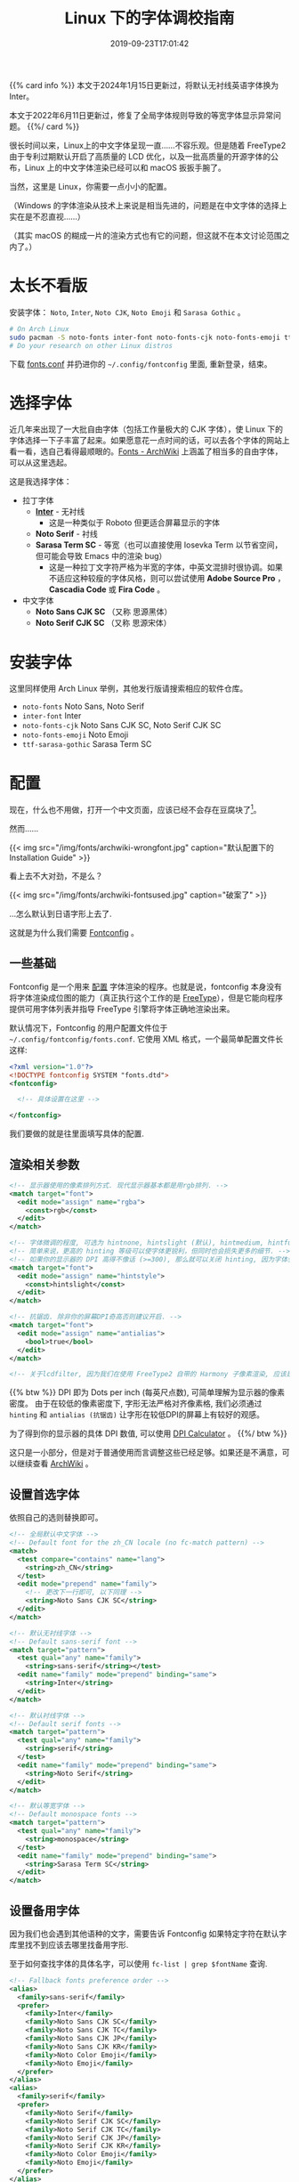 #+TITLE: Linux 下的字体调校指南
#+DATE: 2019-09-23T17:01:42
#+DESCRIPTION: Linux 下的字体可以很漂亮! 当然，这里是 Linux，你需要一点小小的配置。
#+TAGS[]: font linux
#+SERIES: 拯救狗眼
#+LICENSE: cc-sa
#+TOC: true

{{% card info %}}
本文于2024年1月15日更新过，将默认无衬线英语字体换为 Inter。

本文于2022年6月11日更新过，修复了全局字体规则导致的等宽字体显示异常问题。
{{%/ card %}}

很长时间以来，Linux上的中文字体呈现一直……不容乐观。但是随着 FreeType2 由于专利过期默认开启了高质量的 LCD 优化，以及一批高质量的开源字体的公布，Linux 上的中文字体渲染已经可以和 macOS 扳扳手腕了。

当然，这里是 Linux，你需要一点小小的配置。

（Windows 的字体渲染从技术上来说是相当先进的，问题是在中文字体的选择上实在是不忍直视……）

（其实 macOS 的糊成一片的渲染方式也有它的问题，但这就不在本文讨论范围之内了。）

* 太长不看版
安装字体： =Noto=, =Inter=, =Noto CJK=, =Noto Emoji= 和 =Sarasa Gothic= 。
#+BEGIN_SRC bash
# On Arch Linux
sudo pacman -S noto-fonts inter-font noto-fonts-cjk noto-fonts-emoji ttf-sarasa-gothic
# Do your research on other Linux distros
#+END_SRC

下载 [[https://github.com/szclsya/dotfiles/blob/master/fontconfig/fonts.conf][fonts.conf]] 并扔进你的 ~~/.config/fontconfig~ 里面, 重新登录，结束。

* 选择字体
近几年来出现了一大批自由字体（包括工作量极大的 CJK 字体），使 Linux 下的字体选择一下子丰富了起来。如果愿意花一点时间的话，可以去各个字体的网站上看一看，选自己看得最顺眼的。[[https://wiki.archlinux.org/index.php/Fonts#Font_packages][Fonts - ArchWiki]] 上涵盖了相当多的自由字体，可以从这里选起。

这是我选择字体：
+ 拉丁字体
  - *[[https://rsms.me/inter/][Inter]]* - 无衬线
    - 这是一种类似于 Roboto 但更适合屏幕显示的字体
  - *Noto Serif* - 衬线
  - *Sarasa Term SC* - 等宽（也可以直接使用 Iosevka Term 以节省空间，但可能会导致 Emacs 中的渲染 bug）
    - 这是一种拉丁文字符严格为半宽的字体，中英文混排时很协调。如果不适应这种较瘦的字体风格，则可以尝试使用 *Adobe Source Pro* ， *Cascadia Code* 或 *Fira Code* 。
+ 中文字体
  - *Noto Sans CJK SC* （又称 思源黑体）
  - *Noto Serif CJK SC* （又称 思源宋体）

* 安装字体
这里同样使用 Arch Linux 举例，其他发行版请搜索相应的软件仓库。
+ ~noto-fonts~ Noto Sans, Noto Serif
+ ~inter-font~ Inter
+ ~noto-fonts-cjk~ Noto Sans CJK SC, Noto Serif CJK SC
+ ~noto-fonts-emoji~ Noto Emoji
+ ~ttf-sarasa-gothic~ Sarasa Term SC

* 配置
现在，什么也不用做，打开一个中文页面，应该已经不会存在豆腐块了[fn:noto]。
[fn:noto] Noto 字体家族正是得名于此. Noto -> No Toufu -> 没有豆腐块.


然而……

{{< img src="/img/fonts/archwiki-wrongfont.jpg" caption="默认配置下的 Installation Guide" >}}

看上去不大对劲，不是么？

{{< img src="/img/fonts/archwiki-fontsused.jpg" caption="破案了" >}}

...怎么默认到日语字形上去了.

这就是为什么我们需要 [[https://www.freedesktop.org/wiki/Software/fontconfig/][Fontconfig]] 。

** 一些基础
Fontconfig 是一个用来 _配置_ 字体渲染的程序。也就是说，fontconfig 本身没有将字体渲染成位图的能力（真正执行这个工作的是 [[https://www.freetype.org/][FreeType]]），但是它能向程序提供可用字体列表并指导 FreeType 引擎将字体正确地渲染出来。

默认情况下，Fontconfig 的用户配置文件位于 ~~/.config/fontconfig/fonts.conf~. 它使用 XML 格式，一个最简单配置文件长这样:

#+BEGIN_SRC xml
<?xml version="1.0"?>
<!DOCTYPE fontconfig SYSTEM "fonts.dtd">
<fontconfig>

  <!-- 具体设置在这里 -->

</fontconfig>
#+END_SRC

我们要做的就是往里面填写具体的配置.

** 渲染相关参数
#+BEGIN_SRC xml
  <!-- 显示器使用的像素排列方式. 现代显示器基本都是用rgb排列. -->
  <match target="font">
    <edit mode="assign" name="rgba">
      <const>rgb</const>
    </edit>
  </match>

  <!-- 字体微调的程度, 可选为 hintnone, hintslight (默认), hintmedium, hintfull. -->
  <!-- 简单来说，更高的 hinting 等级可以使字体更锐利，但同时也会损失更多的细节. -->
  <!-- 如果你的显示器的 DPI 高得不像话 (>=300), 那么就可以关闭 hinting, 因为字体会自然对齐像素. -->
  <match target="font">
    <edit mode="assign" name="hintstyle">
      <const>hintslight</const>
    </edit>
  </match>

  <!-- 抗锯齿. 除非你的屏幕DPI奇高否则建议开启. -->
  <match target="font">
    <edit mode="assign" name="antialias">
      <bool>true</bool>
    </edit>
  </match>
  
  <!-- 关于lcdfilter, 因为我们在使用 FreeType2 自带的 Harmony 子像素渲染, 应该是不需要设置的. -->
#+END_SRC

{{% btw %}}
DPI 即为 Dots per inch (每英尺点数), 可简单理解为显示器的像素密度。
由于在较低的像素密度下, 字形无法严格对齐像素格, 我们必须通过 ~hinting~ 和 ~antialias (抗锯齿)~ 让字形在较低DPI的屏幕上有较好的观感。

为了得到你的显示器的具体 DPI 数值, 可以使用 [[https://www.sven.de/dpi/][DPI Calculator]] 。
{{%/ btw %}}

这只是一小部分，但是对于普通使用而言调整这些已经足够。如果还是不满意，可以继续查看 [[https://wiki.archlinux.org/index.php/Font_configuration][ArchWiki]] 。

** 设置首选字体
依照自己的选则替换即可。
#+BEGIN_SRC xml
  <!-- 全局默认中文字体 -->
  <!-- Default font for the zh_CN locale (no fc-match pattern) -->
  <match>
    <test compare="contains" name="lang">
      <string>zh_CN</string>
    </test>
    <edit mode="prepend" name="family">
      <!-- 更改下一行即可, 以下同理 -->
      <string>Noto Sans CJK SC</string>
    </edit>
  </match>

  <!-- 默认无衬线字体 -->
  <!-- Default sans-serif font -->
  <match target="pattern">
    <test qual="any" name="family">
      <string>sans-serif</string></test>
    <edit name="family" mode="prepend" binding="same">
      <string>Inter</string>
    </edit>
  </match>

  <!-- 默认衬线字体 -->
  <!-- Default serif fonts -->
  <match target="pattern">
    <test qual="any" name="family">
      <string>serif</string>
    </test>
    <edit name="family" mode="prepend" binding="same">
      <string>Noto Serif</string>
    </edit>
  </match>

  <!-- 默认等宽字体 -->
  <!-- Default monospace fonts -->
  <match target="pattern">
    <test qual="any" name="family">
      <string>monospace</string>
    </test>
    <edit name="family" mode="prepend" binding="same">
      <string>Sarasa Term SC</string>
    </edit>
  </match>
#+END_SRC

** 设置备用字体
因为我们也会遇到其他语种的文字，需要告诉 Fontconfig 如果特定字符在默认字库里找不到应该去哪里找备用字形.

至于如何查找字体的具体名字，可以使用 ~fc-list | grep $fontName~ 查询.
#+BEGIN_SRC xml
  <!-- Fallback fonts preference order -->
  <alias>
    <family>sans-serif</family>
    <prefer>
      <family>Inter</family>
      <family>Noto Sans CJK SC</family>
      <family>Noto Sans CJK TC</family>
      <family>Noto Sans CJK JP</family>
      <family>Noto Sans CJK KR</family>
      <family>Noto Color Emoji</family>
      <family>Noto Emoji</family>
    </prefer>
  </alias>
  <alias>
    <family>serif</family>
    <prefer>
      <family>Noto Serif</family>
      <family>Noto Serif CJK SC</family>
      <family>Noto Serif CJK TC</family>
      <family>Noto Serif CJK JP</family>
      <family>Noto Serif CJK KR</family>
      <family>Noto Color Emoji</family>
      <family>Noto Emoji</family>
    </prefer>
  </alias>
  <alias>
    <family>monospace</family>
    <prefer>
      <family>Sarasa Term SC</family>
      <family>Sarasa Term TC</family>
      <family>Sarasa Term J</family>
      <family>Noto Color Emoji</family>
      <family>Noto Emoji</family>
    </prefer>
  </alias>
#+END_SRC

** 设置特定英文网站的字体
至此，所有未制定特定字体的程序和网站都应该按照我们规定的优先级选择字体了。但是有一些 Linux 友好的网站会指名选择一些 Linux 下的字体（如 Google 和 GitHub 会指名使用 =Liberation= 系列字体）。如果你认为这样的行为可以接受，则可跳过这一节。但如果你想让这些网站也使用我们的字体优先级顺序，则需要一些额外配置。

在显示设置之后（antialias 块之后）加入如下配置：

#+BEGIN_SRC xml
<!-- 将 Liberation 系列对应到我们定义的优先字体上 -->
<!-- Map fonts that are commonly used by web pages to our preferred fonts -->
<match target="pattern">
  <test qual="any" name="family"><string>Liberation Sans</string></test>
  <edit name="family" mode="assign" binding="same"><string>sans-serif</string></edit>
</match>

<match target="pattern">
  <test qual="any" name="family"><string>Liberation Mono</string></test>
  <edit name="family" mode="assign" binding="same"><string>monospace</string></edit>
</match>
#+END_SRC

由于 GitHub 指名了 Helvetica 而大多数发行版的 Fontconfig 的配置将其替换成了 Nimbus Sans，有时浏览器会显示使用了 sans-serif ，但实际上却使用了 Nimbus Sans。如果你不会在任何程序中使用 Nimbus Sans 这个字体的话，一个简单的解决手段是直接在 Fontconfig 中屏蔽 Nimbus Sans:

#+BEGIN_SRC xml
  <selectfont>
    <rejectfont>
      <pattern>
        <patelt name="family" >
          <!-- This font is causing problem with GitHub -->
          <string>Nimbus Sans</string>
        </patelt>
      </pattern>
    </rejectfont>
  </selectfont>
#+END_SRC

* 大功告成!
把配置文件保存，打开一个程序（比如浏览器），应该就可以看到变化了!

还有几点需要注意:
+ 有一些比较老的程序会忽略 Fontconfig 的设置，需要修改 [[https://wiki.archlinux.org/index.php/Font_configuration#Applications_without_fontconfig_support][Xresources]] 。 ArchWiki 上提供的事例配置应该足够了。
+ 很多程序有自己的字体配置。比如 =qt5ct= 就会默认指定 Noto 系列字体而忽略我们的设置。一般而言，手动将无衬线字体设置成 =sans-serif=, 衬线字体设置成 =serif=, 等宽字体设置成 =monospace= 后，这些程序就会遵循 fontconfig 的设置了。
